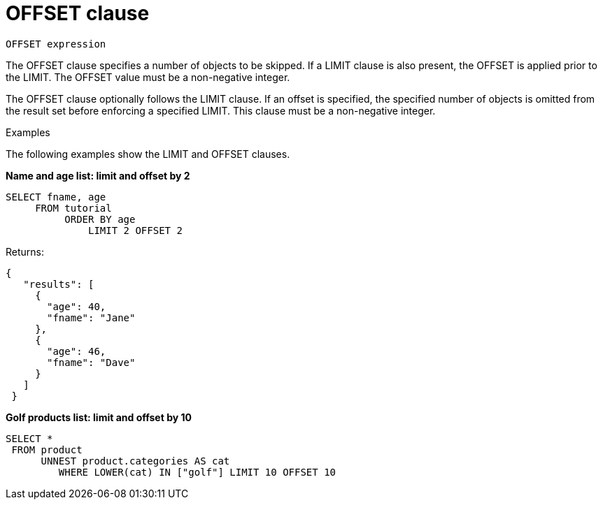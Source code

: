 = OFFSET clause
:page-topic-type: concept

----
OFFSET expression
----

The OFFSET clause specifies a number of objects to be skipped.
If a LIMIT clause is also present, the OFFSET is applied prior to the LIMIT.
The OFFSET value must be a non-negative integer.

The OFFSET clause optionally follows the LIMIT clause.
If an offset is specified, the specified number of objects is omitted from the result set before enforcing a specified LIMIT.
This clause must be a non-negative integer.

Examples

The following examples show the LIMIT and OFFSET clauses.

*Name and age list: limit and offset by 2*

----
SELECT fname, age
     FROM tutorial
          ORDER BY age
              LIMIT 2 OFFSET 2
----

Returns:

----
{
   "results": [
     {
       "age": 40,
       "fname": "Jane"
     },
     {
       "age": 46,
       "fname": "Dave"
     }
   ]
 }
----

*Golf products list: limit and offset by 10*

----
SELECT *
 FROM product
      UNNEST product.categories AS cat
         WHERE LOWER(cat) IN ["golf"] LIMIT 10 OFFSET 10
----
